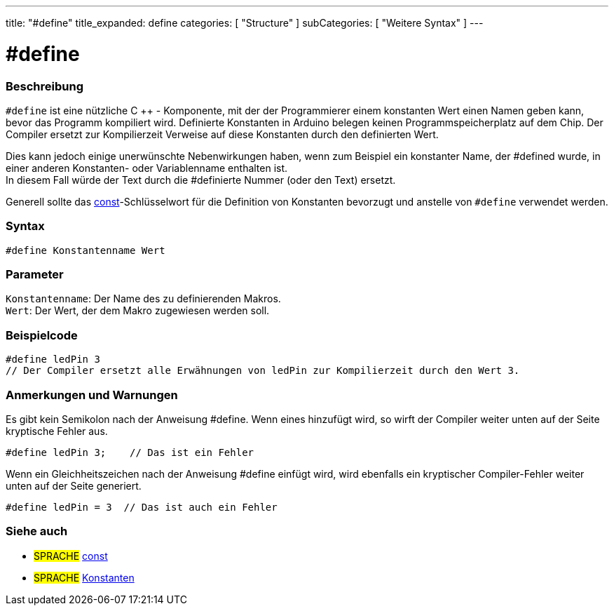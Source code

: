 ---
title: "#define"
title_expanded: define
categories: [ "Structure" ]
subCategories: [ "Weitere Syntax" ]
---





= #define


// ÜBERSICHTSABSCHNITT STARTET
[#overview]
--

[float]
=== Beschreibung
`#define` ist eine nützliche C ++ - Komponente, mit der der Programmierer einem konstanten Wert einen Namen geben kann, bevor das Programm kompiliert wird.
Definierte Konstanten in Arduino belegen keinen Programmspeicherplatz auf dem Chip.
Der Compiler ersetzt zur Kompilierzeit Verweise auf diese Konstanten durch den definierten Wert.
[%hardbreaks]

Dies kann jedoch einige unerwünschte Nebenwirkungen haben, wenn zum Beispiel ein konstanter Name, der #defined wurde, in einer anderen Konstanten- oder Variablenname enthalten ist.
In diesem Fall würde der Text durch die #definierte Nummer (oder den Text) ersetzt.
[%hardbreaks]

Generell sollte das link:../../../variables/variable-scope\--qualifiers/const[const]-Schlüsselwort für die Definition von Konstanten bevorzugt und anstelle von `#define` verwendet werden.
[%hardbreaks]

[float]
=== Syntax
`#define Konstantenname Wert`


[float]
=== Parameter
`Konstantenname`: Der Name des zu definierenden Makros. +
`Wert`: Der Wert, der dem Makro zugewiesen werden soll.


--
// ÜBERSICHTSABSCHNITT ENDET




// HOW-TO-USE-ABSCHNITT STARTET
[#howtouse]
--

[float]
=== Beispielcode

[source,arduino]
----
#define ledPin 3
// Der Compiler ersetzt alle Erwähnungen von ledPin zur Kompilierzeit durch den Wert 3.
----
[%hardbreaks]

[float]
=== Anmerkungen und Warnungen
Es gibt kein Semikolon nach der Anweisung #define. Wenn eines hinzufügt wird, so wirft der Compiler weiter unten auf der Seite kryptische Fehler aus.

[source,arduino]
----
#define ledPin 3;    // Das ist ein Fehler
----

Wenn ein Gleichheitszeichen nach der Anweisung #define einfügt wird, wird ebenfalls ein kryptischer Compiler-Fehler weiter unten auf der Seite generiert.

[source,arduino]
----
#define ledPin = 3  // Das ist auch ein Fehler
----
[%hardbreaks]

--
// HOW-TO-USE-ABSCHNITT ENDET




// SIEHE-AUCH-ABSCHNITT SECTION BEGINS
[#see_also]
--

[float]
=== Siehe auch

[role="language"]
* #SPRACHE#	link:../../../variables/variable-scope\--qualifiers/const[const]
* #SPRACHE#	link:../../../variables/constants/constants[Konstanten]

--
// SIEHE-AUCH-ABSCHNITT SECTION ENDET
